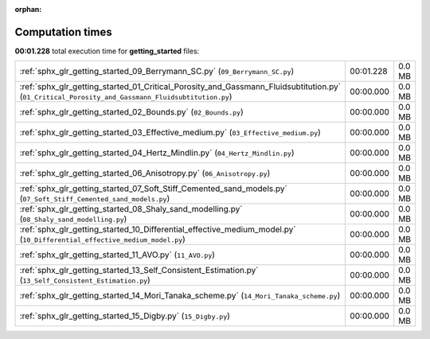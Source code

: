 
:orphan:

.. _sphx_glr_getting_started_sg_execution_times:


Computation times
=================
**00:01.228** total execution time for **getting_started** files:

+---------------------------------------------------------------------------------------------------------------------------------------------------+-----------+--------+
| :ref:`sphx_glr_getting_started_09_Berrymann_SC.py` (``09_Berrymann_SC.py``)                                                                       | 00:01.228 | 0.0 MB |
+---------------------------------------------------------------------------------------------------------------------------------------------------+-----------+--------+
| :ref:`sphx_glr_getting_started_01_Critical_Porosity_and_Gassmann_Fluidsubtitution.py` (``01_Critical_Porosity_and_Gassmann_Fluidsubtitution.py``) | 00:00.000 | 0.0 MB |
+---------------------------------------------------------------------------------------------------------------------------------------------------+-----------+--------+
| :ref:`sphx_glr_getting_started_02_Bounds.py` (``02_Bounds.py``)                                                                                   | 00:00.000 | 0.0 MB |
+---------------------------------------------------------------------------------------------------------------------------------------------------+-----------+--------+
| :ref:`sphx_glr_getting_started_03_Effective_medium.py` (``03_Effective_medium.py``)                                                               | 00:00.000 | 0.0 MB |
+---------------------------------------------------------------------------------------------------------------------------------------------------+-----------+--------+
| :ref:`sphx_glr_getting_started_04_Hertz_Mindlin.py` (``04_Hertz_Mindlin.py``)                                                                     | 00:00.000 | 0.0 MB |
+---------------------------------------------------------------------------------------------------------------------------------------------------+-----------+--------+
| :ref:`sphx_glr_getting_started_06_Anisotropy.py` (``06_Anisotropy.py``)                                                                           | 00:00.000 | 0.0 MB |
+---------------------------------------------------------------------------------------------------------------------------------------------------+-----------+--------+
| :ref:`sphx_glr_getting_started_07_Soft_Stiff_Cemented_sand_models.py` (``07_Soft_Stiff_Cemented_sand_models.py``)                                 | 00:00.000 | 0.0 MB |
+---------------------------------------------------------------------------------------------------------------------------------------------------+-----------+--------+
| :ref:`sphx_glr_getting_started_08_Shaly_sand_modelling.py` (``08_Shaly_sand_modelling.py``)                                                       | 00:00.000 | 0.0 MB |
+---------------------------------------------------------------------------------------------------------------------------------------------------+-----------+--------+
| :ref:`sphx_glr_getting_started_10_Differential_effective_medium_model.py` (``10_Differential_effective_medium_model.py``)                         | 00:00.000 | 0.0 MB |
+---------------------------------------------------------------------------------------------------------------------------------------------------+-----------+--------+
| :ref:`sphx_glr_getting_started_11_AVO.py` (``11_AVO.py``)                                                                                         | 00:00.000 | 0.0 MB |
+---------------------------------------------------------------------------------------------------------------------------------------------------+-----------+--------+
| :ref:`sphx_glr_getting_started_13_Self_Consistent_Estimation.py` (``13_Self_Consistent_Estimation.py``)                                           | 00:00.000 | 0.0 MB |
+---------------------------------------------------------------------------------------------------------------------------------------------------+-----------+--------+
| :ref:`sphx_glr_getting_started_14_Mori_Tanaka_scheme.py` (``14_Mori_Tanaka_scheme.py``)                                                           | 00:00.000 | 0.0 MB |
+---------------------------------------------------------------------------------------------------------------------------------------------------+-----------+--------+
| :ref:`sphx_glr_getting_started_15_Digby.py` (``15_Digby.py``)                                                                                     | 00:00.000 | 0.0 MB |
+---------------------------------------------------------------------------------------------------------------------------------------------------+-----------+--------+
